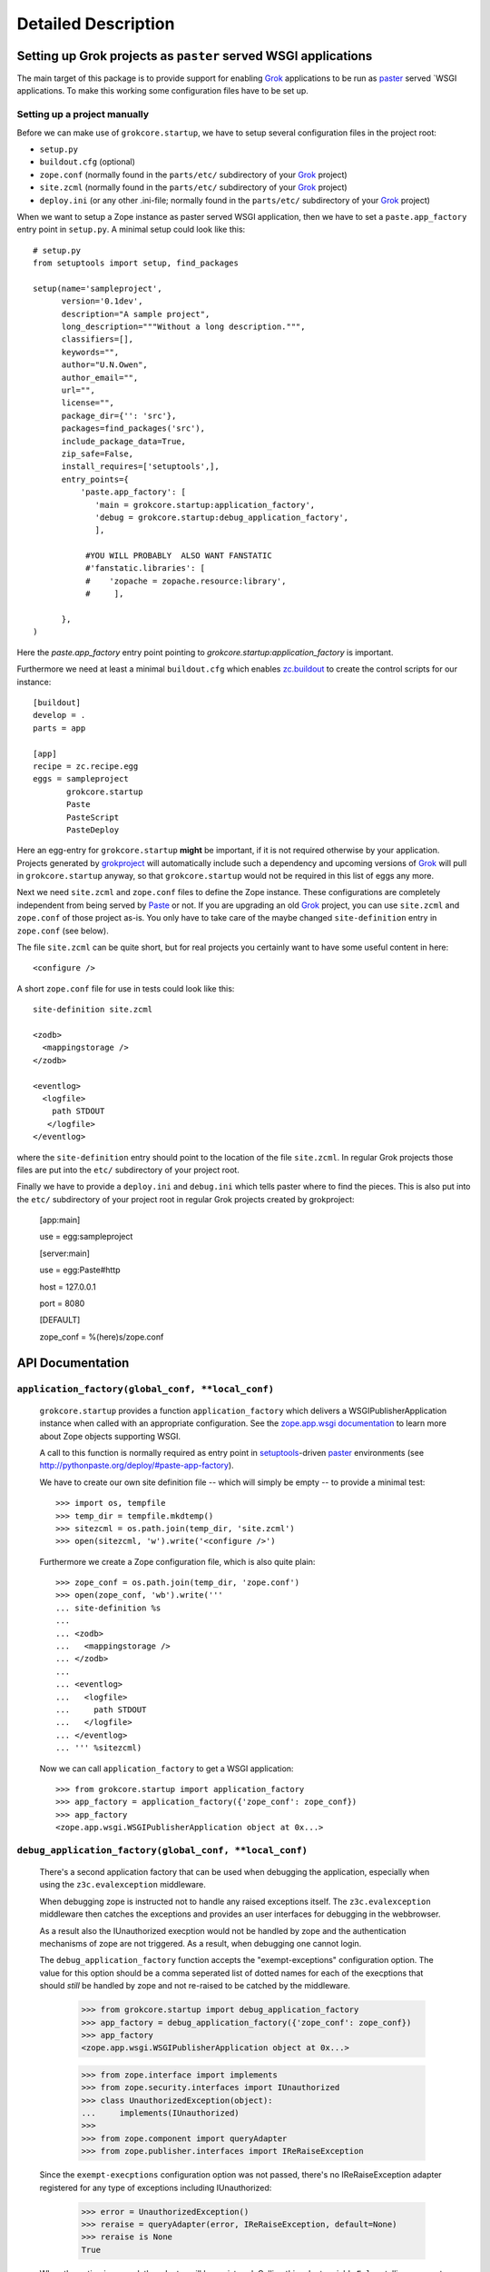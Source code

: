 Detailed Description
********************

Setting up Grok projects as ``paster`` served WSGI applications
===============================================================

The main target of this package is to provide support for enabling
`Grok`_ applications to be run as `paster`_ served `WSGI
applications. To make this working some configuration files have to be
set up.


Setting up a project manually
-----------------------------

Before we can make use of ``grokcore.startup``, we have to setup
several configuration files in the project root:

* ``setup.py``

* ``buildout.cfg`` (optional)

* ``zope.conf`` (normally found in the ``parts/etc/`` subdirectory of your
  `Grok`_ project)

* ``site.zcml`` (normally found in the ``parts/etc/`` subdirectory of your
  `Grok`_ project)

* ``deploy.ini`` (or any other .ini-file; normally found in the
  ``parts/etc/`` subdirectory of your `Grok`_ project)


When we want to setup a Zope instance as paster served WSGI
application, then we have to set a ``paste.app_factory`` entry point
in ``setup.py``. A minimal setup could look like this::

  # setup.py
  from setuptools import setup, find_packages

  setup(name='sampleproject',
        version='0.1dev',
        description="A sample project",
        long_description="""Without a long description.""",
        classifiers=[],
        keywords="",
        author="U.N.Owen",
        author_email="",
        url="",
        license="",
        package_dir={'': 'src'},
        packages=find_packages('src'),
        include_package_data=True,
        zip_safe=False,
        install_requires=['setuptools',],
        entry_points={
            'paste.app_factory': [
               'main = grokcore.startup:application_factory',
               'debug = grokcore.startup:debug_application_factory',
               ],

             #YOU WILL PROBABLY  ALSO WANT FANSTATIC
             #'fanstatic.libraries': [
             #    'zopache = zopache.resource:library',
             #     ],

        },
  )

Here the `paste.app_factory` entry point pointing to
`grokcore.startup:application_factory` is important.

Furthermore we need at least a minimal ``buildout.cfg`` which enables
`zc.buildout`_ to create the control scripts for our instance::

  [buildout]
  develop = .
  parts = app

  [app]
  recipe = zc.recipe.egg
  eggs = sampleproject
         grokcore.startup
         Paste
         PasteScript
         PasteDeploy

Here an egg-entry for ``grokcore.startup`` **might** be important, if
it is not required otherwise by your application. Projects generated
by `grokproject`_ will automatically include such a dependency and
upcoming versions of `Grok`_ will pull in ``grokcore.startup`` anyway,
so that ``grokcore.startup`` would not be required in this list of
eggs any more.

Next we need ``site.zcml`` and ``zope.conf`` files to define the
Zope instance. These configurations are completely independent from
being served by `Paste`_ or not. If you are upgrading an old `Grok`_
project, you can use ``site.zcml`` and ``zope.conf`` of those project
as-is. You only have to take care of the maybe changed
``site-definition`` entry in ``zope.conf`` (see below).

The file ``site.zcml`` can be quite
short, but for real projects you certainly want to have some useful
content in here::

  <configure />

A short ``zope.conf`` file for use in tests could look like this::

  site-definition site.zcml

  <zodb>
    <mappingstorage />
  </zodb>

  <eventlog>
    <logfile>
      path STDOUT
     </logfile>
  </eventlog>

where the ``site-definition`` entry should point to the location of
the file ``site.zcml``. In regular Grok projects those files are put
into the ``etc/`` subdirectory of your project root.

Finally we have to provide a ``deploy.ini``  and ``debug.ini`` 
which tells paster where to find the pieces. This is also put into the
``etc/`` subdirectory of your project root in regular Grok projects
created by grokproject:

  [app:main]

  use = egg:sampleproject

  [server:main]

  use = egg:Paste#http

  host = 127.0.0.1

  port = 8080

  [DEFAULT]

  zope_conf = %(here)s/zope.conf



API Documentation
=================

``application_factory(global_conf, **local_conf)``
--------------------------------------------------

  ``grokcore.startup`` provides a function ``application_factory``
  which delivers a WSGIPublisherApplication instance when called
  with an appropriate configuration. See the `zope.app.wsgi
  documentation
  <http://apidoc.zope.org/++apidoc++/Code/zope/app/wsgi/README.txt/index.html>`_
  to learn more about Zope objects supporting WSGI.

  A call to this function is normally required as entry point in
  `setuptools`_-driven `paster`_ environments  (see
  http://pythonpaste.org/deploy/#paste-app-factory).

  We have to create our own site definition file -- which will simply
  be empty -- to provide a minimal test::

    >>> import os, tempfile
    >>> temp_dir = tempfile.mkdtemp()
    >>> sitezcml = os.path.join(temp_dir, 'site.zcml')
    >>> open(sitezcml, 'w').write('<configure />')

  Furthermore we create a Zope configuration file, which is also quite
  plain::

    >>> zope_conf = os.path.join(temp_dir, 'zope.conf')
    >>> open(zope_conf, 'wb').write('''
    ... site-definition %s
    ...
    ... <zodb>
    ...   <mappingstorage />
    ... </zodb>
    ...
    ... <eventlog>
    ...   <logfile>
    ...     path STDOUT
    ...   </logfile>
    ... </eventlog>
    ... ''' %sitezcml)

  Now we can call ``application_factory`` to get a WSGI application::

    >>> from grokcore.startup import application_factory
    >>> app_factory = application_factory({'zope_conf': zope_conf})
    >>> app_factory
    <zope.app.wsgi.WSGIPublisherApplication object at 0x...>

``debug_application_factory(global_conf, **local_conf)``
--------------------------------------------------------

  There's a second application factory that can be used when debugging
  the application, especially when using the ``z3c.evalexception`` middleware.

  When debugging zope is instructed not to handle any raised exceptions
  itself. The ``z3c.evalexception`` middleware then catches the exceptions
  and provides an user interfaces for debugging in the webbrowser.

  As a result also the IUnauthorized execption would not be handled by zope
  and the authentication mechanisms of zope are not triggered. As a result,
  when debugging one cannot login.

  The ``debug_application_factory`` function accepts the "exempt-exceptions"
  configuration option. The value for this option should be a comma seperated
  list of dotted names for each of the execptions that should *still* be
  handled by zope and not re-raised to be catched by the middleware.

    >>> from grokcore.startup import debug_application_factory
    >>> app_factory = debug_application_factory({'zope_conf': zope_conf})
    >>> app_factory
    <zope.app.wsgi.WSGIPublisherApplication object at 0x...>

    >>> from zope.interface import implements
    >>> from zope.security.interfaces import IUnauthorized
    >>> class UnauthorizedException(object):
    ...     implements(IUnauthorized)
    >>>
    >>> from zope.component import queryAdapter
    >>> from zope.publisher.interfaces import IReRaiseException

  Since the ``exempt-execptions`` configuration option was not passed,
  there's no IReRaiseException adapter registered for any type of exceptions
  including IUnauthorized:

    >>> error = UnauthorizedException()
    >>> reraise = queryAdapter(error, IReRaiseException, default=None)
    >>> reraise is None
    True

  When the option is passed, the adapter will be registered. Calling this
  adapter yields ``False``, telling zope not to reraise this particular
  exception.

    >>> app_factory = debug_application_factory(
    ...     {'zope_conf': zope_conf},
    ...     **{'exempt-exceptions': 'zope.security.interfaces.IUnauthorized'})
    >>>
    >>> reraise = queryAdapter(error, IReRaiseException, default=None)
    >>> reraise is None
    False
    >>> reraise()
    False

  Clean up the temp_dir

    >>> import shutil
    >>> shutil.rmtree(temp_dir)

``interactive_debug_prompt(zope_conf_path)``
--------------------------------------------

  Get an interactive console with a debugging shell started.

  `grokcore.startup` provides two different debuggers currently: a
  plain one based on `zope.app.debug` and a more powerful `IPython`_
  debugger. The IPython debugger is automatically enabled if you have
  IPython available in the environment.

  You can explicitly enable the IPython_ debugger by stating::

    grokcore.startup [debug]

  in the install requirements of your `setup.py`, probably adding only
  ``[debug]`` to an already existing entry for
  `grokcore.startup`. Don't forget to rerun `buildout` afterwards.

  You can explicitly require one or the other debugger by calling::

    grokcore.startup.startup.interactive_debug_prompt(zope_conf)

  or::

    grokcore.startup.debug.ipython_debug_prompt(zope_conf)

  in the ``[interactive_debugger]`` section of your ``buildout.cfg``.

    >>> import zope.app.appsetup.appsetup
    >>> zope.app.appsetup.appsetup._configured = False

    >>> temp_dir = tempfile.mkdtemp()

    >>> sitezcml = os.path.join(temp_dir, 'site.zcml')
    >>> open(sitezcml, 'w').write(
    ...    """<configure xmlns="http://namespaces.zope.org/zope">
    ...   <include package="zope.component" file="meta.zcml"/>
    ...   <include package="zope.component"/>
    ...   <include package="zope.traversing"/>
    ...   <include package="zope.security" file="meta.zcml"/>
    ...   <include package="zope.security"/>
    ...   <include package="zope.container"/>
    ...   <include package="zope.site"/>
    ...   <include package="zope.app.appsetup"/>
    ... </configure>""")
    >>>
    >>> zopeconf = os.path.join(temp_dir, 'zope.conf')
    >>> open(zopeconf, 'w').write("""
    ...     site-definition %s
    ...     <zodb>
    ...       <filestorage>
    ...         path %s
    ...       </filestorage>
    ...     </zodb>
    ...     <eventlog>
    ...       <logfile>
    ...         path STDOUT
    ...         formatter zope.exceptions.log.Formatter
    ...       </logfile>
    ...     </eventlog>
    ...     """ % (sitezcml, os.path.join(temp_dir, 'Data.fs')))
    >>>
    >>> import sys
    >>> old_argv = sys.argv[:]
    >>>
    >>> script = os.path.join(temp_dir, 'script.py')
    >>> open(script, 'w').write(
    ...    """import sys
    ... from pprint import pprint
    ... pprint(debugger)
    ... pprint(app)
    ... pprint(root)
    ... pprint(sys.argv)
    ... pprint(__file__)
    ... pprint(__name__)""")
    >>>
    >>> sys.argv = ['interactive_debugger', script]
    >>> from grokcore.startup import interactive_debug_prompt
    >>> try:
    ...     interactive_debug_prompt(zopeconf)
    ... except SystemExit:
    ...     # Catch the exit from the interactive prompt as it would
    ...     # exit this test as well.
    ...     pass
    ------
    ...WARNING zope.app.appsetup Security policy is not configured.
    Please make sure that securitypolicy.zcml is included in site.zcml
    immediately before principals.zcml
    ...
    <zope.app.debug.debug.Debugger object at ...>
    <zope.app.debug.debug.Debugger object at ...>
    <zope.site.folder.Folder object at ...>
    ['...script.py']
    '...script.py'
    '__main__'

  Clean up the temp_dir

    >>> sys.argv = old_argv
    >>> import shutil
    >>> shutil.rmtree(temp_dir)

.. _grok: http://pypi.python.org/pypi/grok
.. _grokproject: http://pypi.python.org/pypi/grokproject
.. _Paste: http://pythonpaste.org/
.. _paster: Paste_
.. _setuptools: http://pypi.python.org/pypi/setuptools
.. _WSGI: http://www.wsgi.org/wsgi/
.. _WSGIPublisherApplication: http://apidoc.zope.org/++apidoc++/Code/zope/app/wsgi/WSGIPublisherApplication/index.html
.. _zc.buildout: http://pypi.python.org/pypi/zc.buildout
.. _ipython: http://ipython.org/
